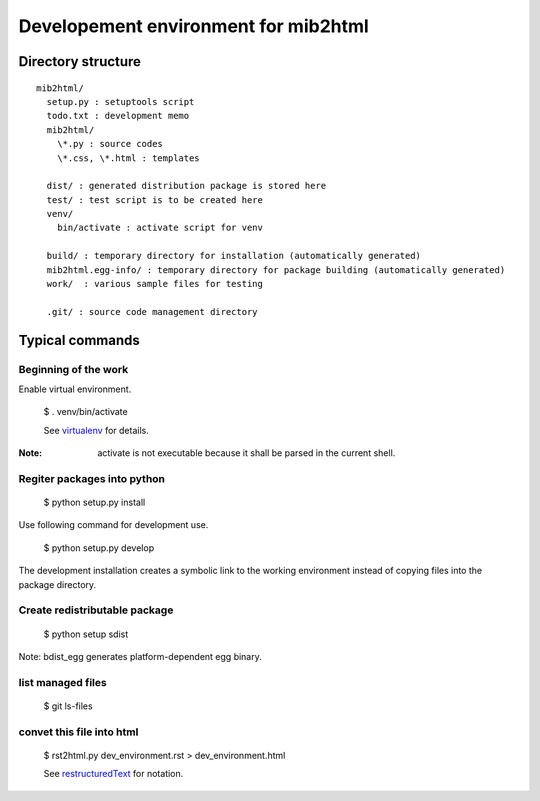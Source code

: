 =====================================
Developement environment for mib2html
=====================================

Directory structure
-------------------

::

  mib2html/
    setup.py : setuptools script
    todo.txt : development memo
    mib2html/
      \*.py : source codes
      \*.css, \*.html : templates

    dist/ : generated distribution package is stored here
    test/ : test script is to be created here
    venv/
      bin/activate : activate script for venv
 
    build/ : temporary directory for installation (automatically generated)
    mib2html.egg-info/ : temporary directory for package building (automatically generated)
    work/  : various sample files for testing

    .git/ : source code management directory

Typical commands
----------------

Beginning of the work
^^^^^^^^^^^^^^^^^^^^^^

Enable virtual environment.

  $ . venv/bin/activate

  See virtualenv_ for details.

.. _virtualenv: https://pypi.python.org/pypi/virtualenv

:Note: activate is not executable because it shall be parsed in the current shell.

Regiter packages into python
^^^^^^^^^^^^^^^^^^^^^^^^^^^^^

  $ python setup.py install

Use following command for development use.

  $ python setup.py develop

The development installation creates a symbolic link to the working environment
instead of copying files into the package directory.


Create redistributable package
^^^^^^^^^^^^^^^^^^^^^^^^^^^^^^

  $ python setup sdist

Note: bdist_egg generates platform-dependent egg binary.

list managed files
^^^^^^^^^^^^^^^^^^^^^^^^^^^^^^

  $ git ls-files

convet this file into html
^^^^^^^^^^^^^^^^^^^^^^^^^^^^^^

  $ rst2html.py dev_environment.rst > dev_environment.html

  See restructuredText_ for notation.

.. _restructuredText: http://www.planewave.org/translations/rst/quickref.html

